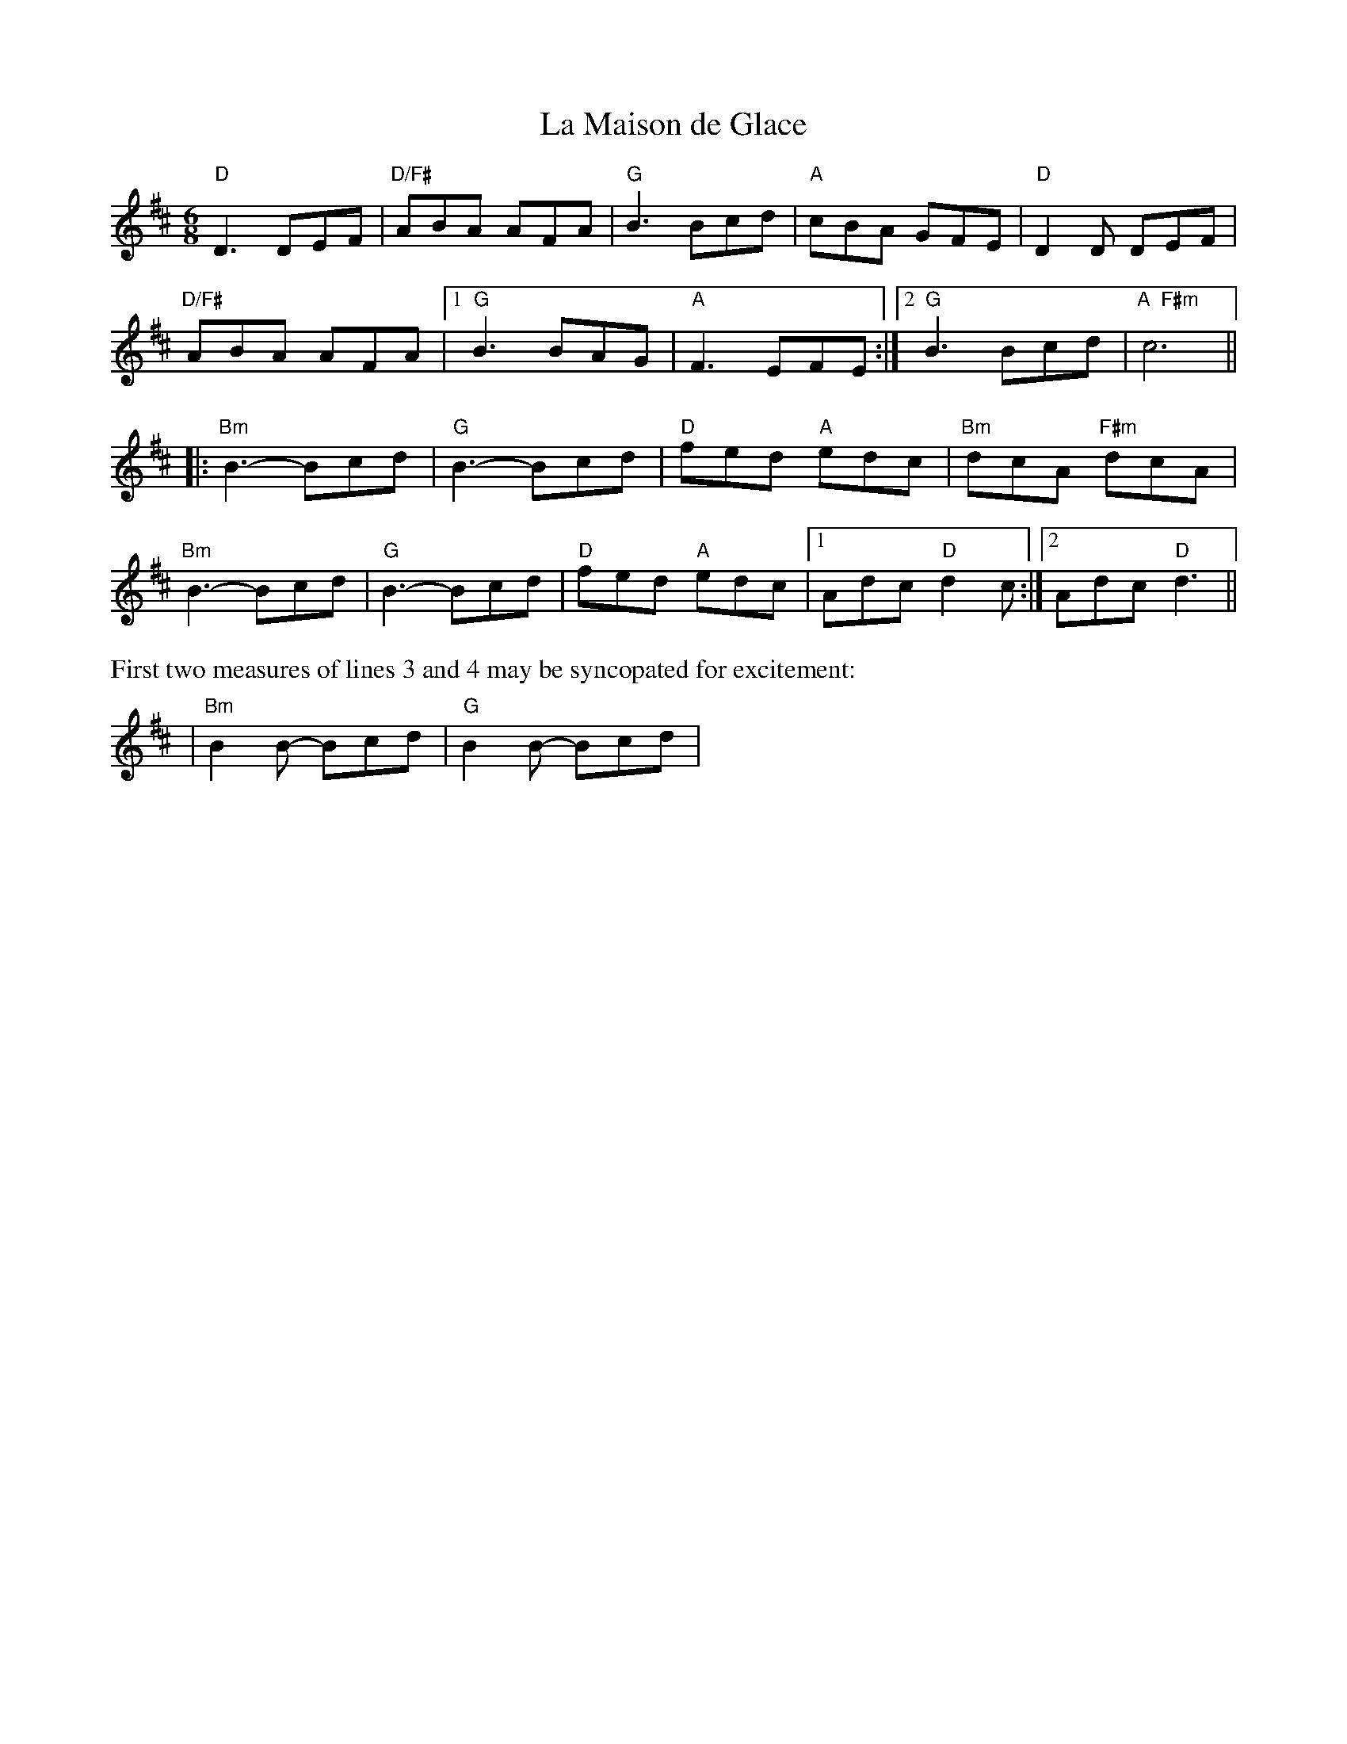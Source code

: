 X:1
T: La Maison de Glace
M: 6/8
L: 1/8
R: 6/8
K: D
"D"D3 DEF |"D/F#"ABA  AFA|"G"B3 Bcd|"A"cBA GFE|"D"D2D DEF|
"D/F#"ABA  AFA|1 "G"B3 BAG|"A"F3 EFE:|     [2 "G"B3 Bcd| "A  F#m"c6 ||
|:"Bm"B3- Bcd| "G"B3- Bcd|"D"fed "A"edc|"Bm"dcA "F#m"dcA|
"Bm"B3- Bcd| "G"B3- Bcd|"D"fed "A"edc|[1 Adc  "D"d2c:|[2Adc  "D"d3||
%%text First two measures of lines 3 and 4 may be syncopated for excitement:
|"Bm"B2B- Bcd|"G"B2B- Bcd|
